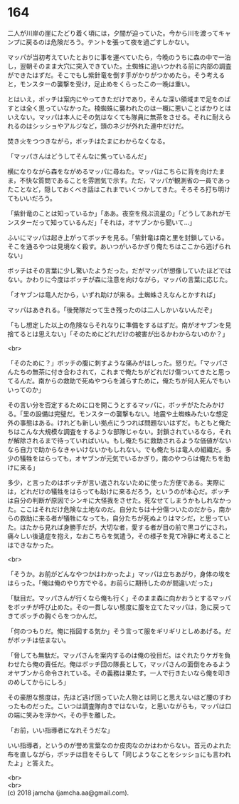 #+OPTIONS: toc:nil
#+OPTIONS: \n:t

* 164

  二人が川岸の崖にたどり着く頃には，夕闇が迫っていた。今から川を渡ってキャンプに戻るのは危険だろう。テントを張って夜を過ごすしかない。

  マッパが当初考えていたとおりに事を運べていたら，今晩のうちに森の中で一泊し，翌朝そのまま大穴に突入できていた。土蜘蛛に追いつかれる前に内部の調査ができたはずだ。そこでもし紫針竜を倒す手がかりがつかめたら。そう考えると，モンスターの襲撃を受け，足止めをくらったこの一晩は重い。

  とはいえ，ボッチは案内にやってきただけであり，そんな深い領域まで足をのばすとは全く思っていなかった。楠蜘蛛に襲われたのは一概に悪いことばかりとはいえない。マッパは本人にその気はなくても隊員に無茶をさせる。それに耐えられるのはシッショやアルジなど，頭のネジが外れた連中だけだ。

  焚き火をつつきながら，ボッチはたまにわからなくなる。

  「マッパさんはどうしてそんなに焦っているんだ」

  横になりながら森をながめるマッパに尋ねた。マッパはこちらに背を向けたまま，不快な質問であることを雰囲気で示す。ただ，マッパが観測省の一員であったことなど，隠しておくべき話はこれまでいくつかしてきた。そろそろ打ち明けてもいいだろう。

  「紫針竜のことは知っているか」「ああ。夜空を飛ぶ流星の」「どうしてあれがモンスターだって知っているんだ」「それは，オヤブンから聞いて…」

  ふいにマッパは起き上がってボッチを見る。「紫針竜は南と里を封鎖している。そこを通るやつは見境なく殺す。あいつがいるかぎり俺たちはここから逃げられない」

  ボッチはその言葉に少し驚いたようだった。だがマッパが想像していたほどではない。かわりに今度はボッチが森に注意を向けながら，マッパの言葉に応じた。

  「オヤブンは竜人だから，いずれ助けが来る。土蜘蛛さえなんとかすれば」

  マッパはあきれる。「後発隊だって生き残ったのは二人しかいないんだぞ」

  「もし想定した以上の危険ならそれなりに準備をするはずだ。南がオヤブンを見捨てるとは思えない」「そのためにどれだけの被害が出るかわからないのか？」

  <br>

  「そのために？」ボッチの腹に刺すような痛みがはしった。怒りだ。「マッパさんたちの無茶に付き合わされて，これまで俺たちがどれだけ傷ついてきたと思ってるんだ。南からの救助で死ぬやつらを減らすために，俺たちが何人死んでもいいってのか」

  その言い分を否定するために口を開こうとするマッパに，ボッチがたたみかける。「里の設備は完璧だ。モンスターの襲撃もない。地震や土蜘蛛みたいな想定外の事態はある。けれども新しい拠点にうつれば問題ないはずだ。もともと俺たちはこんな大規模な調査をするような部隊じゃない。封鎖されているなら，それが解除されるまで待っていればいい。もし俺たちに救助されるような価値がないなら自力で助からなきゃいけないかもしれない。でも俺たちは竜人の組織だ。多少の犠牲をはらっても，オヤブンが元気でいるかぎり，南のやつらは俺たちを助けに来る」

  多少，と言ったのはボッチが言い返されないために使った方便である。実際には，どれだけの犠牲をはらっても助けに来るだろう，というのが本心だ。ボッチは自分の判断が原因でシンキに大怪我をさせた。死なせてしまうかもしれなかった。ここはそれだけ危険な土地なのだ。自分たちは十分傷ついたのだから，南からの救助に来る者が犠牲になっても，自分たちが死ぬよりはマシだ，と思っていた。はたから見れば身勝手だが，大切な者，愛する者が目の前で黒コゲにされ，痛々しい後遺症を抱え，なおこちらを気遣う，その様子を見て冷静に考えることはできなかった。

  <br>

  「そうか。お前がどんなやつかはわかったよ」マッパは立ちあがり，身体の埃をはらった。「俺は俺のやり方でやる。お前らに期待したのが間違いだった」

  「駄目だ。マッパさんが行くなら俺も行く」そのまま森に向かおうとするマッパをボッチが呼び止めた。その一貫しない態度に腹を立てたマッパは，急に戻ってきてボッチの胸ぐらをつかんだ。

  「何のつもりだ。俺に指図する気か」そう言って服をギリギリとしめあげる。だがボッチは怯まない。

  「脅しても無駄だ。マッパさんを案内するのは俺の役目だ。はぐれたりケガを負わせたら俺の責任だ。俺はボッチ団の隊長として，マッパさんの面倒をみるようオヤブンから命令されている。その義務は果たす。一人で行きたいなら俺を叩きのめしてからにしろ」

  その豪胆な態度は，先ほど逃げ回っていた人物とは同じと思えないほど腰のすわったものだった。こいつは調査隊向きではないな，と思いながらも，マッパは口の端に笑みを浮かべ，その手を離した。

  「お前，いい指導者になれそうだな」

  いい指導者，というのが誉め言葉なのか皮肉なのかはわからない。首元のよれた布を直しながら，ボッチは目をそらして「同じようなことをシッショにも言われたよ」と答えた。

  <br>
  <br>
  (c) 2018 jamcha (jamcha.aa@gmail.com).

  [[http://creativecommons.org/licenses/by-nc-sa/4.0/deed][file:http://i.creativecommons.org/l/by-nc-sa/4.0/88x31.png]]
